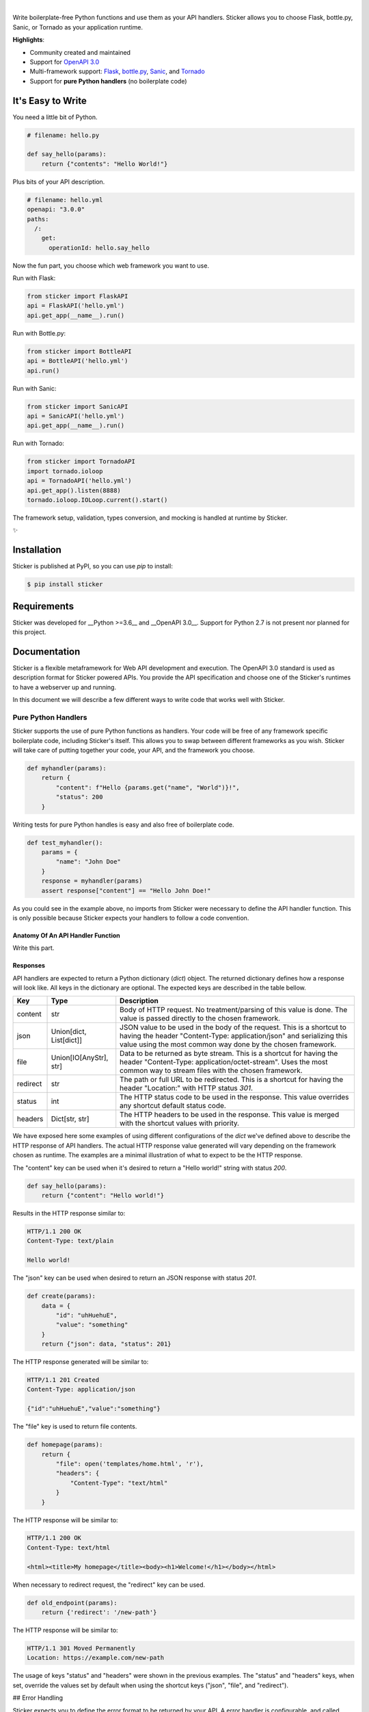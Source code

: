 .. image:: https://s3.amazonaws.com/sticker-github/sticker.png
    :align: center
    :alt: Sticker
    :target: https://github.com/rafaelcaricio/sticker

|

.. image:: https://img.shields.io/pypi/v/sticker.svg
    :target: https://pypi.python.org/pypi/sticker

.. image:: https://img.shields.io/pypi/l/sticker.svg
    :target: https://pypi.python.org/pypi/sticker

.. image:: https://img.shields.io/pypi/pyversions/sticker.svg
    :target: https://pypi.python.org/pypi/sticker

.. image:: https://img.shields.io/github/contributors/rafaelcaricio/sticker.svg
    :target: https://github.com/rafaelcaricio/sticker/graphs/contributors

Write boilerplate-free Python functions and use them as your API handlers.
Sticker allows you to choose Flask, bottle.py, Sanic, or Tornado as your
application runtime.

**Highlights**:

* Community created and maintained
* Support for `OpenAPI 3.0 <https://swagger.io/specification/>`_
* Multi-framework support: `Flask <http://flask.pocoo.org/>`_, `bottle.py <https://github.com/bottlepy/bottle>`_, `Sanic <https://github.com/channelcat/sanic>`_, and `Tornado <http://www.tornadoweb.org/en/stable/>`_
* Support for **pure Python handlers** (no boilerplate code)

It's Easy to Write
==================

You need a little bit of Python.

.. code-block:: python

    # filename: hello.py

    def say_hello(params):
        return {"contents": "Hello World!"}

Plus bits of your API description.

.. code-block:: yml

    # filename: hello.yml
    openapi: "3.0.0"
    paths:
      /:
        get:
          operationId: hello.say_hello

Now the fun part, you choose which web framework you want to use.

Run with Flask:

.. code-block:: python

    from sticker import FlaskAPI
    api = FlaskAPI('hello.yml')
    api.get_app(__name__).run()

Run with Bottle.py:

.. code-block:: python

    from sticker import BottleAPI
    api = BottleAPI('hello.yml')
    api.run()

Run with Sanic:

.. code-block:: python

    from sticker import SanicAPI
    api = SanicAPI('hello.yml')
    api.get_app(__name__).run()

Run with Tornado:

.. code-block:: python

    from sticker import TornadoAPI
    import tornado.ioloop
    api = TornadoAPI('hello.yml')
    api.get_app().listen(8888)
    tornado.ioloop.IOLoop.current().start()

The framework setup, validation, types conversion, and mocking is handled at runtime by Sticker.

✨

Installation
============

Sticker is published at PyPI, so you can use `pip` to install:

.. code-block:: bash

    $ pip install sticker

Requirements
============

Sticker was developed for __Python >=3.6__ and __OpenAPI 3.0__. Support for Python 2.7 is not present nor planned for this project.

Documentation
=============

Sticker is a flexible metaframework for Web API development and execution. The OpenAPI 3.0 standard is used as
description format for Sticker powered APIs. You provide the API specification and choose one of the
Sticker's runtimes to have a webserver up and running.

In this document we will describe a few different ways to write code that works well with Sticker.

Pure Python Handlers
--------------------

Sticker supports the use of pure Python functions as handlers. Your code will be free of any framework
specific boilerplate code, including Sticker's itself. This allows you to swap between different frameworks
as you wish. Sticker will take care of putting together your code, your API, and the framework you choose.

.. code-block:: python

    def myhandler(params):
        return {
            "content": f"Hello {params.get("name", "World")}!",
            "status": 200
        }

Writing tests for pure Python handles is easy and also
free of boilerplate code.

.. code-block:: python

    def test_myhandler():
        params = {
            "name": "John Doe"
        }
        response = myhandler(params)
        assert response["content"] == "Hello John Doe!"

As you could see in the example above, no imports from Sticker were necessary to define the API handler function.
This is only possible because Sticker expects your handlers to follow a code convention.

Anatomy Of An API Handler Function
^^^^^^^^^^^^^^^^^^^^^^^^^^^^^^^^^^

Write this part.

Responses
^^^^^^^^^

API handlers are expected to return a Python dictionary (`dict`) object. The returned dictionary defines how a response
will look like. All keys in the dictionary are optional. The expected keys are described in the table bellow.

=========== ======================== ===========
Key         Type                     Description
=========== ======================== ===========
content     str                      Body of HTTP request. No treatment/parsing of this value is done. The value is passed directly to the chosen framework.
json        Union[dict, List[dict]]  JSON value to be used in the body of the request. This is a shortcut to having the header "Content-Type: application/json" and serializing this value using the most common way done by the chosen framework.
file        Union[IO[AnyStr], str]   Data to be returned as byte stream. This is a shortcut for having the header "Content-Type: application/octet-stream". Uses the most common way to stream files with the chosen framework.
redirect    str                      The path or full URL to be redirected. This is a shortcut for having the header "Location:" with HTTP status `301`.
status      int                      The HTTP status code to be used in the response. This value overrides any shortcut default status code.
headers     Dict[str, str]           The HTTP headers to be used in the response. This value is merged with the shortcut values with priority.
=========== ======================== ===========


We have exposed here some examples of using different configurations of the `dict` we've defined above to describe the
HTTP response of API handlers. The actual HTTP response value generated will vary depending on the framework chosen as
runtime. The examples are a minimal illustration of what to expect to be the HTTP response.

The "content" key can be used when it's desired to return a "Hello world!" string with status `200`.

.. code-block:: python

    def say_hello(params):
        return {"content": "Hello world!"}

Results in the HTTP response similar to:

.. code-block::

    HTTP/1.1 200 OK
    Content-Type: text/plain

    Hello world!

The "json" key can be used when desired to return an JSON response with status `201`.

.. code-block:: python

    def create(params):
        data = {
            "id": "uhHuehuE",
            "value": "something"
        }
        return {"json": data, "status": 201}

The HTTP response generated will be similar to:

.. code-block::

    HTTP/1.1 201 Created
    Content-Type: application/json

    {"id":"uhHuehuE","value":"something"}

The "file" key is used to return file contents.

.. code-block:: python

    def homepage(params):
        return {
            "file": open('templates/home.html', 'r'),
            "headers": {
                "Content-Type": "text/html"
            }
        }

The HTTP response will be similar to:

.. code-block::

    HTTP/1.1 200 OK
    Content-Type: text/html

    <html><title>My homepage</title><body><h1>Welcome!</h1></body></html>

When necessary to redirect request, the "redirect" key can be used.

.. code-block:: python

    def old_endpoint(params):
        return {'redirect': '/new-path'}

The HTTP response will be similar to:

.. code-block::

    HTTP/1.1 301 Moved Permanently
    Location: https://example.com/new-path

The usage of keys "status" and "headers" were shown in the previous examples. The "status" and "headers" keys, when set,
override the values set by default when using the shortcut keys ("json", "file", and "redirect").

## Error Handling

Sticker expects you to define the error format to be returned by your API. A error handler is configurable,
and called every time validation for the endpoint fails.

.. code-block:: python

    def error_handler(error):
        return {
            "content": {
                "error": error["message"]
            },
            "headers": {
                "Content-Type": "application/json"
            },
            "status_code": 400
        }

Contributing
============

Sticker is developed under the `Apache 2.0 license <https://github.com/rafaelcaricio/sticker/blob/master/LICENSE>`_
and is publicly available to everyone. We are happy to accept contributions by anyone.

How to Contribute
-----------------

#. Check the open
